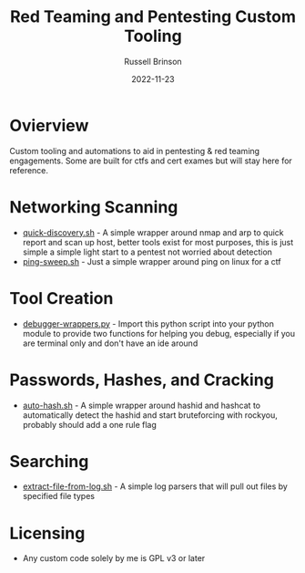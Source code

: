 #+TITLE: Red Teaming and Pentesting Custom Tooling
#+AUTHOR: Russell Brinson
#+DATE: 2022-11-23
#+OPTIONS: tasks:nil

* Ovierview
Custom tooling and automations to aid in pentesting & red teaming engagements. Some are built for ctfs and cert exames but will stay here for reference.

* Networking Scanning
- [[file:./quick-discovery.sh][quick-discovery.sh]] - A simple wrapper around nmap and arp to quick report and scan up host, better tools exist for most purposes, this is just simple a simple light start to a pentest not worried about detection
- [[file:./ping-sweep.sh][ping-sweep.sh]] - Just a simple wrapper around ping on linux for a ctf

* Tool Creation
- [[file:./debugger-wrappers.py][debugger-wrappers.py]] - Import this python script into your python module to provide two functions for helping you debug, especially if you are terminal only and don't have an ide around

* Passwords, Hashes, and Cracking
- [[file:./auto-hash.sh][auto-hash.sh]] - A simple wrapper around hashid and hashcat to automatically detect the hashid and start bruteforcing with rockyou, probably should add a one rule flag

* Searching
- [[file:./extract-file-from-log.sh][extract-file-from-log.sh]] - A simple log parsers that will pull out files by specified file types

* Licensing
- Any custom code solely by me is GPL v3 or later
